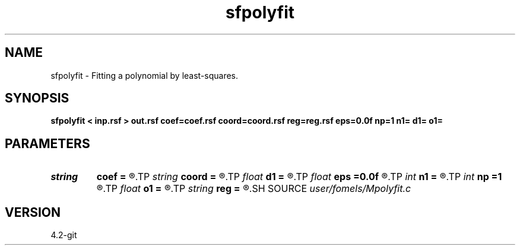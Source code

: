 .TH sfpolyfit 1  "APRIL 2023" Madagascar "Madagascar Manuals"
.SH NAME
sfpolyfit \- Fitting a polynomial by least-squares. 
.SH SYNOPSIS
.B sfpolyfit < inp.rsf > out.rsf coef=coef.rsf coord=coord.rsf reg=reg.rsf eps=0.0f np=1 n1= d1= o1=
.SH PARAMETERS
.PD 0
.TP
.I string 
.B coef
.B =
.R  	(optional) coefficients (auxiliary output file name)
.TP
.I string 
.B coord
.B =
.R  	coordinates (auxiliary input file name)
.TP
.I float  
.B d1
.B =
.R  	sampling for regularly sampled
.TP
.I float  
.B eps
.B =0.0f
.R  	regularization parameter
.TP
.I int    
.B n1
.B =
.R  	number of samples for regularly sampled
.TP
.I int    
.B np
.B =1
.R  	polynomial order
.TP
.I float  
.B o1
.B =
.R  	origin for regularly sampled
.TP
.I string 
.B reg
.B =
.R  	(optional) regularly sampled (auxiliary output file name)
.SH SOURCE
.I user/fomels/Mpolyfit.c
.SH VERSION
4.2-git
